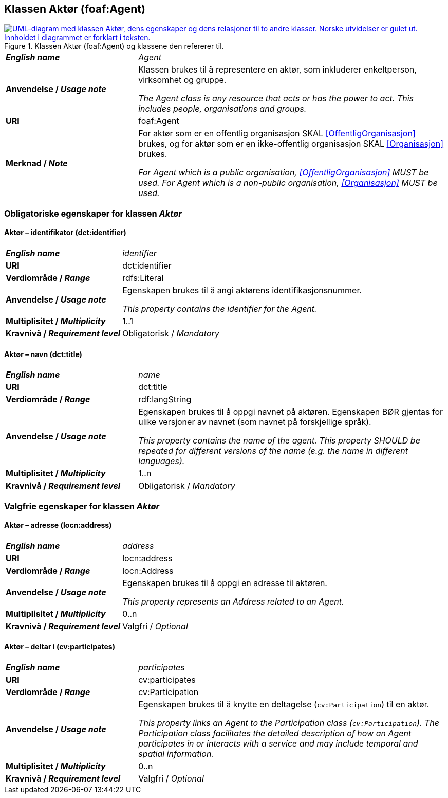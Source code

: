 == Klassen Aktør (foaf:Agent) [[Aktør]]

[[img-KlassenAktør]]
.Klassen Aktør (foaf:Agent) og klassene den refererer til.
[link=images/KlassenAktør.png]
image::images/KlassenAktør.png[alt="UML-diagram med klassen Aktør, dens egenskaper og dens relasjoner til to andre klasser. Norske utvidelser er gulet ut. Innholdet i diagrammet er forklart i teksten."]

[cols="30s,70d"]
|===
| _English name_ | _Agent_
| Anvendelse / _Usage note_ | Klassen brukes til å representere en aktør, som inkluderer enkeltperson, virksomhet og gruppe.

_The Agent class is any resource that acts or has the power to act. This includes people, organisations and groups._ 
| URI | foaf:Agent
| Merknad / _Note_|For aktør som er en offentlig organisasjon SKAL <<OffentligOrganisasjon>> brukes, og for aktør som er en ikke-offentlig organisasjon SKAL <<Organisasjon>> brukes.

_For Agent which is a public organisation, <<OffentligOrganisasjon>> MUST be used. For Agent which is a non-public organisation, <<Organisasjon>> MUST be used._
|===

=== Obligatoriske egenskaper for klassen _Aktør_ [[Aktør-obligatoriske-egenskaper]]

==== Aktør – identifikator (dct:identifier) [[Aktør-identifikator]]

[cols="30s,70d"]
|===
| _English name_ | _identifier_
| URI | dct:identifier
| Verdiområde / _Range_ | rdfs:Literal
| Anvendelse / _Usage note_ | Egenskapen brukes til å angi aktørens identifikasjonsnummer.

_This property contains the identifier for the Agent._
| Multiplisitet / _Multiplicity_ | 1..1
| Kravnivå / _Requirement level_ | Obligatorisk / _Mandatory_
|===

==== Aktør – navn (dct:title) [[Aktør-navn]]

[cols="30s,70d"]
|===
| _English name_ | _name_
| URI | dct:title
| Verdiområde / _Range_ | rdf:langString
| Anvendelse / _Usage note_ | Egenskapen brukes til å oppgi navnet på aktøren. Egenskapen BØR gjentas for ulike versjoner av navnet (som navnet på forskjellige språk).

_This property contains the name of the agent. This property SHOULD be repeated for different versions of the name (e.g. the name in different languages)._
| Multiplisitet / _Multiplicity_ | 1..n
| Kravnivå / _Requirement level_ | Obligatorisk / _Mandatory_
|===

=== Valgfrie egenskaper for klassen _Aktør_ [[Aktør-valgfrie-egenskaper]]

====  Aktør – adresse (locn:address) [[Aktør-adresse]]

[cols="30s,70d"]
|===
| _English name_ | _address_
| URI | locn:address
| Verdiområde / _Range_ | locn:Address
| Anvendelse / _Usage note_ | Egenskapen brukes til å oppgi en adresse til aktøren.

_This property represents an Address related to an Agent._
| Multiplisitet / _Multiplicity_ | 0..n
| Kravnivå / _Requirement level_ | Valgfri / _Optional_
|===

==== Aktør – deltar i (cv:participates) [[Aktør-deltar-i]]

[cols="30s,70d"]
|===
| _English name_ | _participates_
| URI | cv:participates
| Verdiområde / _Range_ | cv:Participation
| Anvendelse / _Usage note_ | Egenskapen brukes til å knytte en deltagelse (`cv:Participation`) til en aktør.

_This property links an Agent to the Participation class (`cv:Participation`). The Participation class facilitates the detailed description of how an Agent participates in or interacts with a service and may include temporal and spatial information._
| Multiplisitet / _Multiplicity_ | 0..n
| Kravnivå / _Requirement level_ | Valgfri / _Optional_
|===
